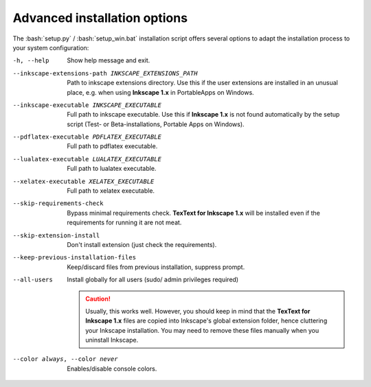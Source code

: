 .. |TexText| replace:: **TexText for Inkscape 1.x**
.. |Inkscape| replace:: **Inkscape 1.x**

.. role:: bash(code)
   :language: bash
   :class: highlight


.. _advanced-install:

=============================
Advanced installation options
=============================

The :bash:`setup.py` / :bash:`setup_win.bat` installation script offers several
options to adapt the installation process to your system configuration:

-h, --help
    Show help message and exit.

--inkscape-extensions-path INKSCAPE_EXTENSIONS_PATH
    Path to inkscape extensions directory. Use this if the user
    extensions are installed in an unusual place, e.g. when using |Inkscape|
    in PortableApps on Windows.

--inkscape-executable INKSCAPE_EXECUTABLE
    Full path to inkscape executable.  Use this if |Inkscape| is not found
    automatically by the setup script (Test- or Beta-installations, Portable
    Apps on Windows).

--pdflatex-executable PDFLATEX_EXECUTABLE
    Full path to pdflatex executable.

--lualatex-executable LUALATEX_EXECUTABLE
    Full path to lualatex executable.

--xelatex-executable XELATEX_EXECUTABLE
    Full path to xelatex executable.

--skip-requirements-check
    Bypass minimal requirements check. |TexText| will be installed even if
    the requirements for running it are not meat.

--skip-extension-install
    Don't install extension (just check the requirements).

--keep-previous-installation-files
    Keep/discard files from previous installation, suppress prompt.

--all-users
    Install globally for all users (sudo/ admin privileges required)

    .. caution::
        Usually, this works well. However, you should keep in mind that the
        |TexText| files are copied into Inkscape's global extension folder,
        hence cluttering your Inkscape installation. You may need to remove these
        files manually when you uninstall Inkscape.

--color always, --color never
    Enables/disable console colors.
